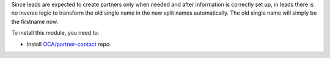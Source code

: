 Since leads are expected to create partners only when needed and after
information is correctly set up, in leads there is no inverse logic to
transform the old single name in the new split names automatically. The old
single name will simply be the firstname now.

To install this module, you need to:

* Install `OCA/partner-contact <https://github.com/OCA/partner-contact>`_ repo.
